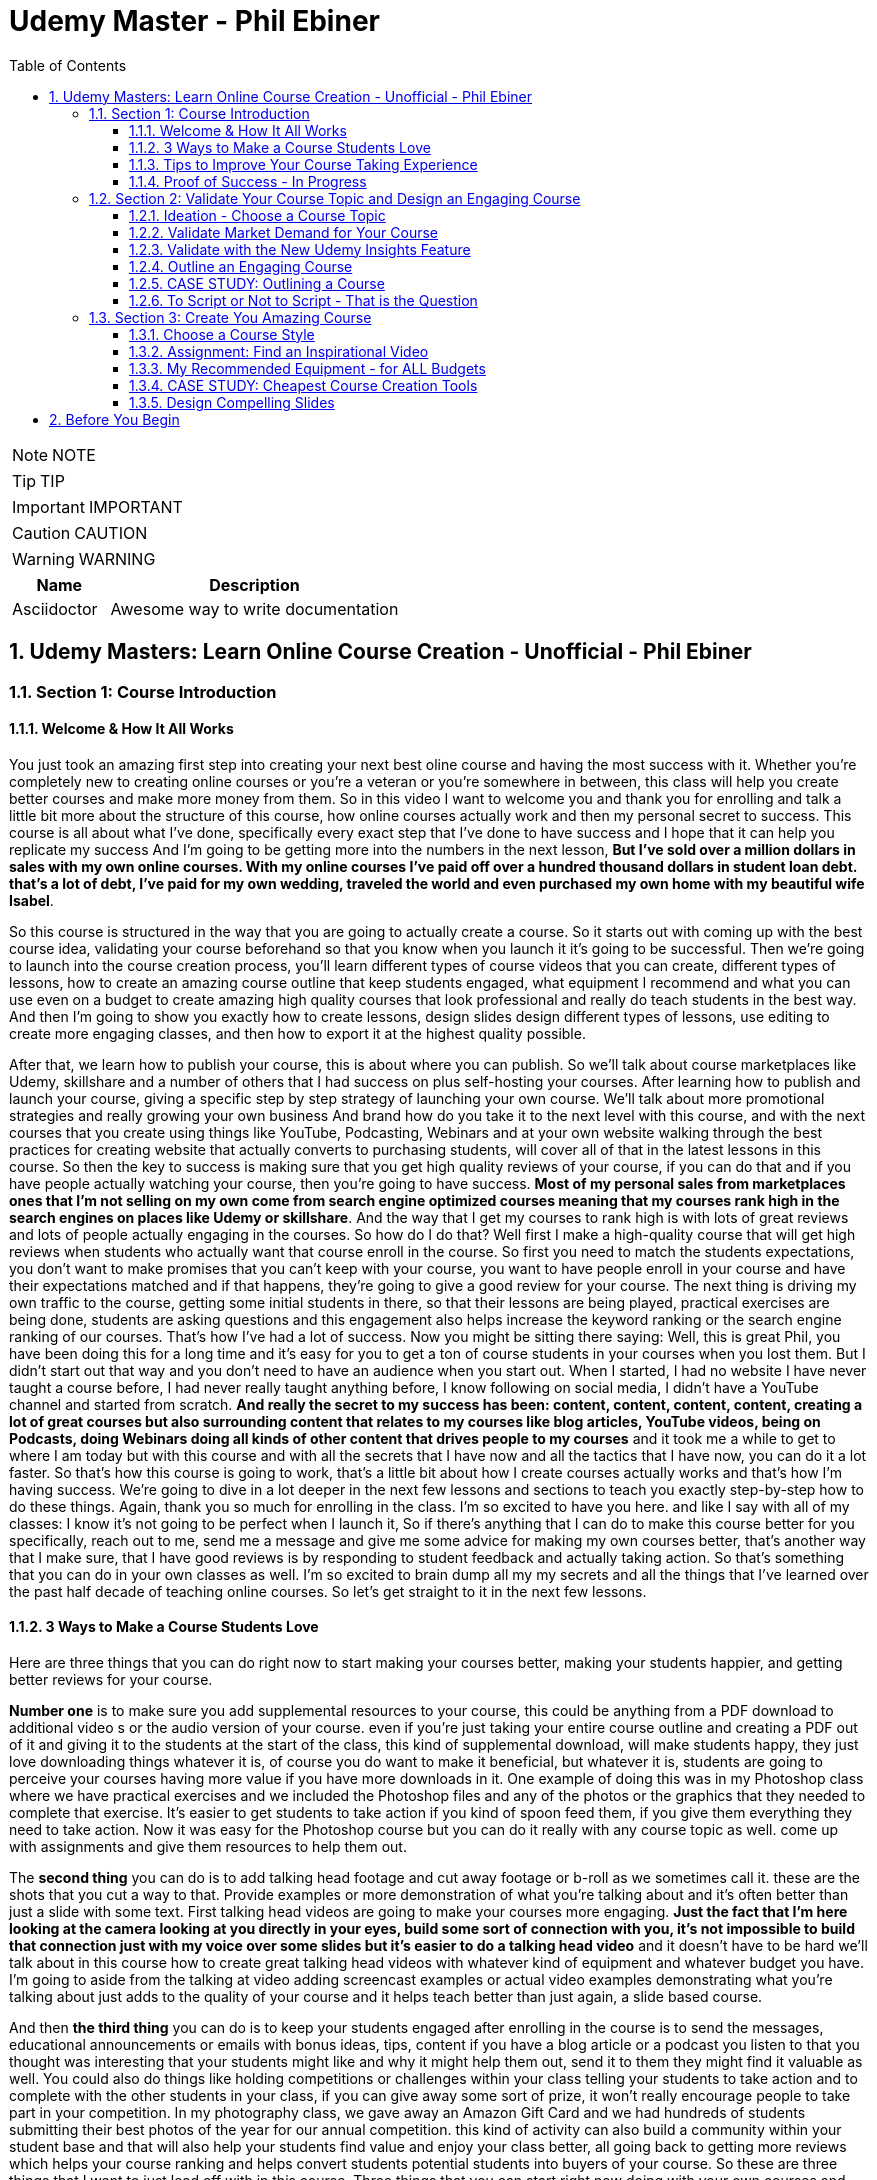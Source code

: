 = Udemy Master - Phil Ebiner
:toc: left
:toclevels: 5
:sectnums:
:sectnumlevels: 5

NOTE: NOTE

TIP: TIP

IMPORTANT: IMPORTANT

CAUTION: CAUTION

WARNING: WARNING

[cols="1,3"]
|===
| Name | Description

| Asciidoctor
| Awesome way to write documentation

|===


== Udemy Masters: Learn Online Course Creation - Unofficial - Phil Ebiner

=== Section 1: Course Introduction

==== Welcome & How It All Works

You just took an amazing first step into creating your next best oline course and having the most success with it. Whether you're completely new to creating online courses or you're a veteran or you're somewhere in between, this class will help you create better courses and make more money from them. So in this video I want to welcome you and thank you for enrolling and talk a little bit more about the structure of this course, how online courses actually work and then my personal secret to success. This course is all about what I've done, specifically every exact step that I've done to have success and I hope that it can help you replicate my success And I'm going to be getting more into the numbers in the next lesson, *But I've sold over a million dollars in sales with my own online courses. With my online courses I've paid off over a hundred thousand dollars in student loan debt. that's a lot of debt, I've paid for my own wedding, traveled the world and even purchased my own home with my beautiful wife Isabel*.

So this course is structured in the way that you are going to actually create a course. So it starts out with coming up with the best course idea, validating your course beforehand so that you know when you launch it it's going to be successful. Then we're going to launch into the course creation process, you'll learn different types of course videos that you can create, different types of lessons, how to create an amazing course outline that keep students engaged, what equipment I recommend and what you can use even on a budget to create amazing high quality courses that look professional and really do teach students in the best way. And then I'm going to show you exactly how to create lessons, design slides design different types of lessons, use editing to create more engaging classes, and then how to export it at the highest quality possible.

After that, we learn how to publish your course, this is about where you can publish. So we'll talk about course marketplaces like Udemy, skillshare and a number of others that I had success on plus self-hosting your courses. After learning how to publish and launch your course, giving a specific step by step strategy of launching your own course. We'll talk about more promotional strategies and really growing your own business And brand how do you take it to the next level with this course, and with the next courses that you create using things like YouTube, Podcasting, Webinars and at your own website walking through the best practices for creating website that actually converts to purchasing students, will cover all of that in the latest lessons in this course. So then the key to success is making sure that you get high quality reviews of your course, if you can do that and if you have people actually watching your course, then you're going to have success. *Most of my personal sales from marketplaces ones that I'm not selling on my own come from search engine optimized courses meaning that my courses rank high in the search engines on places like Udemy or skillshare*. And the way that I get my courses to rank high is with lots of great reviews and lots of people actually engaging in the courses. So how do I do that? Well first I make a high-quality course that will get high reviews when students who actually want that course enroll in the course. So first you need to match the students expectations, you don't want to make promises that you can't keep with your course, you want to have people enroll in your course and have their expectations matched and if that happens, they're going to give a good review for your course. The next thing is driving my own traffic to the course, getting some initial students in there, so that their lessons are being played, practical exercises are being done, students are asking questions and this engagement also helps increase the keyword ranking or the search engine ranking of our courses. That's how I've had a lot of success. Now you might be sitting there saying: Well, this is great Phil, you have been doing this for a long time and it's easy for you to get a ton of course students in your courses when you lost them. But I didn't start out that way and you don't need to have an audience when you start out. When I started, I had no website I have never taught a course before, I had never really taught anything before, I know following on social media, I didn't have a YouTube channel and started from scratch. *And really the secret to my success has been: content, content, content, content, creating a lot of great courses but also surrounding content that relates to my courses like blog articles, YouTube videos, being on Podcasts, doing Webinars doing all kinds of other content that drives people to my courses* and it took me a while to get to where I am today but with this course and with all the secrets that I have now and all the tactics that I have now, you can do it a lot faster. So that's how this course is going to work, that's a little bit about how I create courses actually works and that's how I'm having success. We're going to dive in a lot deeper in the next few lessons and sections to teach you exactly step-by-step how to do these things. Again, thank you so much for enrolling in the class. I'm so excited to have you here. and like I say with all of my classes: I know it's not going to be perfect when I launch it, So if there's anything that I can do to make this course better for you specifically, reach out to me, send me a message and give me some advice for making my own courses better, that's another way that I make sure, that I have good reviews is by responding to student feedback and actually taking action. So that's something that you can do in your own classes as well. I'm so excited to brain dump all my my secrets and all the things that I've learned over the past half decade of teaching online courses. So let's get straight to it in the next few lessons.

==== 3 Ways to Make a Course Students Love

Here are three things that you can do right now to start making your courses better, making your students happier, and getting better reviews for your course.

*Number one* is to make sure you add supplemental resources to your course, this could be anything from a PDF download to additional video  s or the audio version of your course. even if you're just taking your entire course outline and creating a PDF out of it and giving it to the students at the start of the class, this kind of supplemental download, will make students happy, they just love downloading things whatever it is, of course you do want to make it beneficial, but whatever it is, students are going to perceive your courses having more value if you have more downloads in it. One example of doing this was in my Photoshop class where we have practical exercises and we included the Photoshop files and any of the photos or the graphics that they needed to complete that exercise. It's easier to get students to take action if you kind of spoon feed them, if you give them everything they need to take action. Now it was easy for the Photoshop course but you can do it really with any course topic as well. come up with assignments and give them resources to help them out.

The *second thing* you can do is to add talking head footage and cut away footage or b-roll as we sometimes call it. these are the shots that you cut a way to that. Provide examples or more demonstration of what you're talking about and it's often better than just a slide with some text. First talking head videos are going to make your courses more engaging. *Just the fact that I'm here looking at the camera looking at you directly in your eyes, build some sort of connection with you, it's not impossible to build that connection just with my voice over some slides but it's easier to do a talking head video* and it doesn't have to be hard we'll talk about in this course how to create great talking head videos with whatever kind of equipment and whatever budget you have. I'm going to aside from the talking at video adding screencast examples or actual video examples demonstrating what you're talking about just adds to the quality of your course and it helps teach better than just again, a slide based course.

And then *the third thing* you can do is to keep your students engaged after enrolling in the course is to send the messages, educational announcements or emails with bonus ideas, tips, content if you have a blog article or a podcast you listen to that you thought was interesting that your students might like and why it might help them out, send it to them they might find it valuable as well. You could also do things like holding competitions or challenges within your class telling your students to take action and to complete with the other students in your class, if you can give away some sort of prize, it won't really encourage people to take part in your competition. In my photography class, we gave away an Amazon Gift Card and we had hundreds of students submitting their best photos of the year for our annual competition. this kind of activity can also build a community within your student base and that will also help your students find value and enjoy your class better, all going back to getting more reviews which helps your course ranking and helps convert students potential students into buyers of your course. So these are three things that I want to just lead off with in this course. Three things that you can start right now doing with your own courses and three things to keep in mind if you're creating your first course for the entire process from outlining to production to launching and after you launch your course. Thanks a lot and we'll see you in another.

==== Tips to Improve Your Course Taking Experience

A really quick note before we continue to help improve your course, taking experience notes at the bottom of the video player, there's an option for speeding up or slowing down the playback, depending on if I'm talking too slow or too fast. You'll also see on the other side a button where you can change the quality of the video and also turn on captions. Now, these captions are automatically generated, so they're not 100 percent accurate, but hopefully they will help you if you want to see them. There's even an option to see a full transcript of the lecture again automatically generated. Lasley Udemy will soon prompt you for a review if they have not done so already. Your review truly helps other students know whether this is the right course for them as well as helps us know whether we're making a great course or not. If you're not ready to leave a review, you can click the ask me later button. But if you do leave a review, I truly appreciate it and thank you. All right. I hope you enjoy the rest of the course.

==== Proof of Success - In Progress

NOTE: Later !!!

Welcome to this update video, Phil, from the future here, compared to when I recorded the original version of this class, a lot has changed since then and my personal life, a lot has changed with my business. The process and the way you have success with online courses has also changed a little bit. But most of what I was doing a few years ago and when I started out still remains true today. I've probably gained a few pounds. I've gained a beard this past week and I have two kids, twin boys and a girl on the way. At the time of recording this, I'm in a new office space from when I recorded the original content of this course and I've converted my garage into a studio. You can see a different background, which I don't use for all of my videos, but I'm going to get to that in a minute and talk about why I've set it up this way. But basically my day to day life looks very similar. I have continued to create more courses. I've created a lot of courses I've created expanding my brand and done a lot of cool things. But I also wanted to just say this is going to be a little bit longer of a video. And I like to put this earlier in the course so that one you can see my success and you can see a proof of my success. I'm going to share my income here, which I don't do anywhere else. And I'm also going to just walk through a lot of things that I've done and I'm planning for the future. This is my 2020 update. And so if you are brand new to teaching online courses, it might be beneficial for you to skip this video if you're just looking to learn the basics. And but it also might be beneficial to watch this and just see the updates, because there are things later in the course that have changed that I will go over in this video.

Awesome. So let's get into the proof of success. As you can see here on the screen now, I have my Udemy profile, which is still my main source of income with my online courses. I have over one million students now. Ninety nine courses that are currently published. Overall, I've probably had one hundred and twenty five or so, but I've unpublished. So I'm working on some. Many of these are translated versions of courses and people often ask how do you create so many courses. Some are translated versions as you can see here. And we'll talk a little bit more about that in just a minute. But also a lot of these are constructed classes. Awesome. So let's get straight into the income. So Udemy has been on fire over the past few years. And actually what has been a little bit different is that the past year it's been steady and I haven't put as much effort into growing my Udemy income as I have in the past. I have twin sons. They're 14 months right now at the time of this recording. And so I haven't been as I just haven't been putting as much time. I'm working about 16 hours a week on my business. The rest of the time I'm spending with my family. But you can see here the incredible numbers that I have still been able to maintain with my business. And that's because I've grown and I've put so much effort into it in the past. And I still continue to serve the audience, create more courses, update courses. But as you grow and establish yourself with top rated courses, you can see that it will continue to sell and even over the long term. So a typical month for me on Udemy is between 30 and 40000. I have my peaks, of course, in the big sales seasons, November, December and January, mostly November and January. Let's go to a previous year so you can see. So again, last year, twenty eighteen. This was the year that I actually put the most effort from 2017 to 2018 and I really saw my income ramp up. You can see it continues to grow here. And then through twenty, eighteen and twenty nineteen, it's kind of continued to grow. But just a little bit, not as much. November twenty eighteen huge month, eighty thousand top month for me. And so I'm actually recording this in November. So I'm looking forward to this year to see what happens this year. But incredible stuff. And I'm not the only one with this kind of income. There's people making a lot more than I do. And I don't show you this to brag. I just show you this to to show you that it's possible we can go back to my very first month. Sixty dollars. Sixty dollars in my first month, October 2012 jumped to 63 the next month to eighty eight the next month. And I was like, oh my God, this is a ton of money that I'm making. Let me continue to make courses. And then in April I hit my first one thousand dollars a month and my mind was blown. I was doing this on the side of my full time job, like many of you, I'm sure that are watching this course. And it was just incredible to see this extra income come in that I could use to pay down student loans to to start saving and investing. And it just continued to grow. And you can see from the graph that it continued to grow. But I just wanted to show you that I started out just like many of you who are putting out courses and you see these big names in the industry making lots of money and you're wondering how can you do it? Well, it typically does take time. So anyways, incredible stuff here on to me. I'm not sure if everyone interested in seeing kind of the progression, but just going through. You can see in 2014, two years after I started that Black Friday sale, past ten thousand dollars for the first time. So that's two years into it. It kind of hovered around that number for another year and then twenty fifteen a year later, double that amount to twenty four thousand the next year doubled that to forty five thousand. And then the next year, a little less than double, but seventy three thousand twenty seventeen, and then that's when I was putting in a ton of work. But since then, like I've said, because I have a family, I've taken the foot off the gas pedal and I've kind of slowed down and and I've made things, to be honest, better for my own life because I was working too hard on this, to be honest. And it was unsustainable to work like this with a family and having a good family balance. *But that is one of the beautiful things about having now this recurring income that is not me trading my hours for dollars, but it's coming in while I sleep, while I go on vacation, as long as I continue to serve my audience and and create better courses, improve my courses*. I'm I'm all in with you to me. And I go to Udemy live every year that I can. I've been through three of the four times so far. I missed last year because my twins were due that month. But this year in twenty nineteen I went to Udemy live and I'm, I'm more excited than ever about you to me for the future. All right, so this is you to me, but Udemy is just one source of income, and that's the beautiful thing with your your courses, there have been changes and I will say that. But in general, there's no exclusivity for putting your courses on other platforms. So I use platforms like Skillshare, the Stack Commerce Family, of course, platforms like Stack Skills, and they sell and promote them via social. And then I also have them on my own site. There is an update, though. I will say with you to me that on you to me, if you are in the Udemy for business program, then your courses moving forward have to be exclusive to you, to me for business. This is their subscription service that's available for business, other businesses to pay for their employees to get you to many courses. So that's kind of a tricky balance, depending on how much you're making with you. To me, for business, it might be better to leave your courses exclusive to you, to me for a business or to put them both on Skillshare, on your own site, on these other platforms as well. And that's a balance I'm learning right now. And trying to figure out Skillshare for me has always been consistent. A lot of people don't have as much success on Skillshare because they're not in the creative sort of arts, design, photography, those kinds of courses. I'm lucky that I am. And I've just been consistently putting my courses on there as well. Lifetime earnings, two hundred sixty six thousand. Nothing to blink about, but definitely a lot lower than than Udemy. And I've been on the platform for about the same amount of time. My courses just haven't been as good on Skillshare or their audience just isn't as big as you to me. But still an average of seven, eight, nine thousand dollars a month. Incredible, incredible stuff on Skillshare Stack. Commerce, as I mentioned, is a family of companies. It's a little bit trickier to get your courses on this platform. And don't worry, I go into all of this in the later sections of this course about the different platforms choosing your platforms, hosting. But ninety thousand dollars and this is probably over the past few years mostly. So again, another source of income from your courses. So I know it's a lot of work to put together a course up front, but remember, you're able to put this out on many different platforms. I look at them as little streams of income. One course can be put up and that little stream of income from each course comes and creates a giant Amazonian river of revenue, hopefully for for everyone. So then I also have my own platform. And as you can see, it's steadily increased. I have my Black Friday sales each year. I haven't done mine yet for this this year. But this is monthly revenue and a lot of this is coming recurring from my membership. So what I do on video is go online, which I host my courses using teachable. I packaged them all together for a monthly price. So this gives people the option. If they are interested in enrolling in a lot of my courses to get them all for one monthly price. Or you can pay annually or a lifetime membership. Up until this time, I've charged nine dollars a month, basically competing with your traditional other subscription services, whether it's Skillshare, Dotcom, Netflix, Amazon Prime, all these other subscription services. I am going to be increasing that a little bit this year because as I've added courses, it's become a more valuable membership to be in. This is honestly something that I don't promote too much, I continue to do most of my promotion to my courses hosted on Udemy. I just have my website and people end up on my membership because it is the main option on the homepage of my website, which you will see in just a minute. But every month or so, two or three thousand dollars, and it's continued to steadily grow over time. And this is just a great backup option. If anything happened to my other streams of income, and it's I would say it's good to have your courses on your own platform just to have there even if you're not promoting them. So if anything happened, you are ready to drum up the the promotions of your own platform so that you can can get that revenue and income back again. We're going to be covering a lot of this later in the course as well.

---

image::c:/nc/bookmark.png[]

---

So if I had to pare down what I think it takes to be a successful online course creator so far in my journey and also moving forward, it's really stayed the same over time. The goal is to put together a good course that gets good reviews, because when your course gets a lot of good reviews, it ranks, well, pretty much pretty much on any platform you put it on. And so if your course is getting a lot of good reviews, then it's going to rank well on Udemy, which means it's going to get in front of more students who are searching for your topic, which means that you're going to get more sales, which means you're going to get even more reviews. Which means your ranking is going to increase or stay high and that cycle continues. The hardest part is when you're starting out or even when you're launching a new course. Even for me, when I'm launching a new course, especially if it's in a new topic area, it's hard to break through and compete with the well-established course creators and courses that are there that are ranking high. But that being said, that's pretty much the name of the game. So your mindset, if you're trying to succeed on Udemy or any of these platforms is how do I get some initial students in there? How do I get them to review the course? Highly, obviously, and doing in a natural way, meaning not telling them to do it, not doing it any legally or against the rules way, but just by creating a great course that they love. And then once you get more students, the benefit is that you can promote any existing or new courses to that audience and that helps when you create your next course or you promote your next course. And so that's why I've always created a lot of courses on you to me. And I've seen that most course creators have success by creating a lot of courses because you're able to cross promote within your audience and it just helps you to grow an audience that you can promote your new content to. And with more courses out there, it's more ways that people can find you and enroll in your courses and get into your email list. We'll call it again. We're going to cover all of this and future lessons. But basically on Udemy, you can send a promotional email to all of your students. Now, not all of them receive it because a lot of them can opt out and do opt out. But as you grow that audience and this could also be off platforms as well. That's why having a website, a YouTube channel, a social media presence, groups on social media doing all of this has helped me succeed because I've grown it over time. So when I launch a course now, it typically automatically makes a decent amount of sales. And when people enroll in courses, they generally will review it if they are going through it now, there's tricks and ways that you can try to get people to take more of your course. I mean, just making sure those first lectures of your course are engaging, making sure that those first lectures include actionable and things that people are actually learning. And it's not just a bunch of fluff about who you are as an instructor or your background, that kind of thing, making those first lessons engaging, which I've tried to do with this course, also including downloadable resources so that when someone enrolls in your course and then automatically in that first section, they get a nice PDF guide or some other downloadable cheat sheets or things like that, free ebooks, free audio version of your course, whatever it can be, practice files that make students excited and it makes it feel more valuable and more likely to leave a better review. Also sending it announcements, updates, updating your course and telling students about it, just encouraging students to keep going. That's going to lead to more reviews and not that many other instructors are paying that much attention to actually what happens after a student enrolls in the class. Everyone cares about getting people into the class, but once they do that, they kind of leave them and let them be and let them take the course. But the instructors who have success are the ones that pay attention and follow up and make sure the students are enjoying the classes. So that's basically how you can have success. Recently, since my last updated video over the past couple of years, if you ask me what are the things that have been most successful for me with my online course business, one is building a community off of Udemy via a Facebook group. So let's check that out. Here's my group on Facebook called Photography and Friends. Initially it was a group just four members of one course of mine, my best selling photography master class. But I realized that it could benefit a lot more than that, a lot more people than that. And so I open it up to students who are in my photography courses. And at the beginning of all of my courses, I tell people, hey, you can join this Facebook group as an added bonus, as a way to get more feedback, to post questions. And we do lots of stuff in this group. We have challenges we have at weekly adventures that we prompt people to go and take a certain type of photo. Every month I put up an editing tutorial with a file that people can download and practice on their own. We do competitions. We do monthly live streams where we answer questions. So this is all a benefit to students who enroll in my courses. And I think that's one of the ways we've had a lot of success and get good reviews for our photography courses is because once you enroll, you don't only get access to the course materials, but you get access to this amazing community that is super engaged and will help you out. So I'm just scrolling through here so you can see kind of what we've done. But over 30000 members have joined this. And all of these people are from our courses, which is pretty incredible. And this is over the past year or so, like a year and a half since we started this. So here you can see an example of a weekly adventure or a weekly challenge. This week, we asked people to post a photo of their daily transport. So people have been commenting and and this is so cool. I haven't even looked at these, actually. So we got people posting all kinds of shoes, big rigs. Tuck, tucks, tricycles, jeeps, all kinds of stuff that people are taking for their transportation. Let me look at our announcements, because this is where you can kind of see the other stuff that we've been posting just to give you a sense of how to keep create an engaging group. So these are going out weekly this this week. I posted a video because we're coming out with a new course on photo composition, asking students what do they need help with in terms of composition. This is was just posted. Not all this does a couple of things. It helps us to create a better course because students are going to be. Posting what they want to learn, and it also gets people aware that we are creating a new course that they might be interested in now, that's the secondary reason, but it's important and it will help when we actually launch a course, because a lot of people, what they do is they create a course on Udemy. They send out a promotional announcement out of the blue and students are like, whoa, there's a new course. I don't know anything about this. I'm going to archive that. But if a month before or a couple of weeks before you were posting about it on social media, there's rules that you you can't just post in to your Udemy students. Hey, I'm creating this new course. Check it out in two weeks. I'll be launching it. But there's ways to to do it within the rules and fairly to your students as well, as long as it's educational. And so if someone knows that, of course, is coming out in the future and then you send them an announcement about it, they're going to be much more likely to enroll. Here's what I mentioned, the photo editing challenge for this month. Everyone kind of downloads this and practices something that I'm going to talk about even more about what I'm doing in the future, but also where I've had a lot of success in the past year or so is hiring people, outsourcing a lot of my tasks. And I'll talk more about this in a second, doing polling. So another thing we're doing is translating a lot of our courses. This is something that I've had a lot of success with. And so I did a poll in my group to see what languages would be the most desired for a translation. And so, see, we got people and this is direct feedback from students who would be actually interested in these different courses. Lots of stuff, lots of cool stuff here, so the key to having success on in a community or a with a Facebook group is to keep it engaging and to you're going to have to work hard at it initially, build up the numbers of students until it can be sort of self-sustaining and self self supportive. In the beginning, I was in there answering all the questions, posting feedback to all of the photos that were being posted by students. And of course, this is going to look different depending on what your topic is. But once there were enough students in this group and they were engaged with the group, I was able to step back. And now the students were supporting themselves. They were posting enough content to keep it engaging. What I did, though, to make sure that I was sane and not going crazy and the students had enough engaging content to to stay in the group and stay active was to come up with a content schedule. So as you saw, we have weekly photo adventures, monthly editing challenges. We have a monthly livestream. We have every other month. We have a photo competition. Doing this stuff keeps the group engaged and all of that. Those posts I can create beforehand and schedule out. So I'm not waking up every day or every Monday thinking, oh, what am I going to be posting in this group? I don't know. I have it all scheduled out. Beforehand, I spent probably a total of of a week or two putting together the content and yes, sometimes I have to record in videos and it's good to pop in there and be fresh and create different content. But a majority of the content has been created maybe months or a year ago and scheduled out. So that's something that I would just think about. And it's been very successful to create an engaged group of students. But also in the long run, it kind of helps our courses because these students are going to much more likely leave better reviews. All right. So what else have we been doing? Videos go online. My brand has gone through a few different iterations. I started it as a way to just share my courses and to with the goal of creating a platform where people can learn skills. I realized that I was putting a lot of effort into the website itself, and I wasn't getting too much return on that investment, it wasn't becoming a website where people were going for specific tutorials or blog articles that I was posting. So instead, I took a step back and I said, OK, what can I do to make this better for the student and what's the purpose of the site? The ultimate purpose is to get people into my courses. How do I do that? Well, I have to have it easily laid out where people can find what they're looking for. So if you go to video school online dotcom right now, there's easy, easy tabs at the top that you can find the category or the topic you're looking for. So, for example, if we go to video, the video page. There is some information at the top with a an email series that we are doing, so this gets people on our email list down below, there are guides. And I have to fix this, this video player right here for sure, this is too big, so always good to check your websites to make sure that things look look good over time with any updates. But here you see all of our main guides. So instead of having a blog with just an endless list of tutorials or guides that aren't really organized, I organized it all by page. So now this page has all of our video related guides and then our courses down at the bottom. Same goes for these other pages of photography. For example, I have an email series down below. We have these guides and a lot of these guides were actually written by someone I hired. I hired a photographer using up workcamps. To write key guides on all kinds of topics, I think she ended up writing 30 or 40 articles for me and she wrote these before I was doing this before my twin boys were born, because what I wanted was I wanted to have a schedule of content that would be released even after my boys were born. And I actually took three months off of work completely. I mean, now I'm spending about 16 hours of a week. Back then when they were born, I was spending maybe one or two hours just checking emails, making sure nothing was broken. But before that, I had outsourced a lot in terms of content creation and then I had scheduled these articles to come out. Now this video is getting really long, but I hope you are enjoying it. I kind of wanted to just include as much information as possible with this update because it is 20/20 coming up and it's the start of a new decade. And a lot has happened since I did a previous update for this course. But again, you can see now all of my courses are listed below. I give people the option to purchase the course on Udemy or through video school online. If they click the videos, go online, link, it will take them to our membership page. So lots of stuff here, so that's pretty much what I want my website to be right now. It's a great resource. There are some articles for the different topics, but ultimately it's it's more of a portfolio of my courses. People who are interested in my courses or are they search for my name or videos, go online because they've heard someone talk about my courses. They can come here and they find, oh, here's all of my courses. Ultimately, though, something that I've been experimenting with and I'm moving towards is creating a separate brand for my photography audience because the audience has grown so much, I'm creating a new website called Photography and Friends. Now, initially, this is just going to be a website. This is not live yet. But it's just going to be a place where I move some of my content that's on videos, go online and replicate it here. And the goal is that I really want this to be the one stop shop for anyone who's interested in learning anything about photography. They can come here. I'm going to have a start here, page with free lessons that I take from my courses and I've listed them out here in an order so people can actually come here and take engage with a lot of content. But of course, this is also going to be promoting my courses for people are interested guides. So again, this is just another place where we can post are our guides because again, to be honest, sometimes I post a tutorial on YouTube, but it doesn't end up on video school online. And it's because videos go online, like I mentioned, has turned more into a portfolio, whereas for photography and friends will become a specific place for tutorials and learning photography skills. In this course, you'll probably hear me talk about how I've always struggled with having a brand that covers so many different topics. And for the longest time I've struggled with and I've said I'm just going to keep video school online, I'm going to put everything under that brand. But at the end of the day, it's easier to have a brand that's focused on one topic area. You can scale bigger, you serve your audience better. And so that's why I'm separating the website out into photography and friends. So this is just another experiment that I'm doing. As you can see, I've had a lot of success with videos go online and what I've done. And now I'm doing a lot of things to just experiment and see what's going to work moving in the future. So I was going down a little bit of a rabbit hole there. But back to what has just worked really well for me over the past few years or even beyond YouTube. YouTube has been a great place for me to just post videos. Of course, videos, but also as free previews, but also separated unique tutorials, you can see here that I have one hundred and thirteen thousand subscribers right now and I'm still posting pretty often. So this was the batch of videos I recorded. So this was a little bit more often than typical. But in the past week, I have like 10 or more videos. But previous to that posting, about once a week or so on average, YouTube is a great place to to start if you're interested in growing a brand off of Udemy or off of your course platform. The other thing that has been super successful for me always has been constructing with with other partners. This has allowed me to expand my topic area, to create courses that I'm not an expert in, but my students are interested in. So if you go to my my Udemy profile, you can see this is a construction light room. That's just me marketing. This is not a construction, but this is a partnership with a Spanish instructor who has translated this course for me. Here are more translations with a partner. Start your photography business. This is a construction, construction, construction. Pretty much everything on this page is a construction except for my content marketing and Lightroom, of course. So you can see that at this point I've created pretty much any course that I can or would want to teach on my own at this point in my career. And so I've expanded and I've continued to part with partner with other instructors. Now, the benefit of this is that not only can we come together, create a brand new course topic, but of course we each will have our own audience that we can promote to. Typically, I'm partnering with instructors who have a lot smaller of our audience right now. I'm actually working with and a couple instructors who have, I think, like less than a thousand students on Udemy, but they have a skill set that I'm interested in and that's 3-D animation and 3D design. So we're partnering together. And that's just been another way that I've continued to expand my course catalog and earn more revenue. So if you're sitting there and you're not sure if you're wondering how can you make more money, why aren't you having enough success, maybe reach out to some other instructors and see if you can partner. And then lastly, just to cover it in a little bit more depth. One thing that I've done over the past couple of years to to help me out and to help my business is outsourced. So first, I hired people to help answer questions on Udemy. So I've gone through several different assistants who have done that. And that was a bit of work to find the right right fit who had the right skills, the right knowledge to to help me out. But I'm very thankful for my all of my assistants who have helped me out there. I've hired a virtual assistant to help me respond to reviews, do things like accept people to my Facebook groups, all of these little things that would take a minute here a minute. They're not much time, but it adds up over the course of a day or a week. And it also just takes up mental space, which was was really frustrating to me when I was, you know, just had my kid, my my twin boys. I'm trying to run this business. At the same time. People are wondering why why can't I join the Facebook group I requested to join a month ago or probably not a month ago, but a week ago. So now I don't even have to think about that stuff. And those are all important things, though, to to help your business grow, to respond to reviews, to respond to questions. I've also outsourced some of my course and video editing, which has been huge for me. Like many people who are starting out, you think that you are the only person that can do a certain thing. As a video editor myself, I thought I'm the only one that can edit my courses. I do it fast anyways. Why would I pay someone to do it? But. Especially with having kids and cutting my work hours, it was necessary if I was going to continue to put out courses, put out YouTube videos and that kind of thing to outsource my some of my editing. So that's been super helpful. Moving on into twenty twenty what and beyond. What are the things that I'm doing to to grow my business even more. I think the key things are more coarse translations, especially going to you to me live this year. I saw that they are continuing to push into other languages. I think a majority of course sales now are are definitely outside of the United States and I'm not sure exactly, but the numbers of courses sold in other languages is huge. And there's a real desire from people to to to have courses in other parts of the world. Now, I've done this a few different ways in the past. I've partnered with other instructors who are already on Udemy. They speak Spanish, for example. We I basically give them the course content and they translate it for me, add subtitles or do a voiceover or sometimes recreate the course from scratch, but in their own language, but using basically my my outline in my script and doing it themselves. And that's typically a split 50 50 revenue. I share it with them and they manage the course after the fact, which is really nice. I've also done it differently where I've paid up front for someone to transcribe and translate that transcription. Then I've gone in and added those subtitles and burned those captions into the video file so that it's there and it's a professional translation. And that's been really good because I get to keep the revenue moving forward. But it's also a lot more work and I have to either myself or one of my assistants has to to support that that course moving forward in a different language. Thankfully, one of my assistants does speak Spanish, German, Italian, so she's helped with some courses. Otherwise you have to rely on Google Translate, which isn't that good, or hiring someone who does speak that language. But my my biggest advice for you would be to to test it out, maybe try it with a couple of your best courses. If you have one best selling course, try it out for me, Portuguese Spanish has worked really well. I have some courses in French, Chinese, Mandarin, Italian that even Polish and some of those have have worked OK. But I would say right now the Spanish and Portuguese markets are huge. But that being said, just like how it was when I was starting out on you, to me, it's good to plant your flag with your course in the beginning because there's some markets that are just getting started and there is not as much competition in different topics in those languages. So you if you can establish yourself as the go to course or go to instructor in those languages, that would be amazing for those other languages. Another thing that I'm doing is making better resources for my courses. So usually I come back from Udemy live and I keep talking about you to me live. But if you don't know what it is, it's a conference that Udemy has just for the instructors. And so you there's lots of sessions on how to create courses, how to promote courses, all kinds of stuff. The best part of is about it is you get to meet other co instructors or other instructors who get you, who understand what you're going through. And you just immediately have this connection with the people that you might see on Udemy, you might see in the different groups or the instructor community. But usually I come back thinking, oh, I am pumped up, I'm going to go create a bunch of new courses. I've got twenty courses that I want to launch next year. This year I came back and I, I didn't want to create a bunch of new courses. What I wanted to do was go back to all of my existing courses and make them even better because even I have a lot of courses that don't rank well for the keyword for their topic and even jumping up definitely to that first page of search results, but also more importantly from, you know, six, seven spot in the list to the top one through five. That's going to help increase your your sales and revenue a ton. And so I'm going back to a lot of my courses, adding practical activities which students like, adding new resources. So I want to show you an example of something that I am doing. This is a template or a SAM. All that I'm working with a designer and she's actually a student of mine, and I hired her through the Facebook group for photography and friends and she's creating sort of this notebook for my courses. And so she's going through each lesson. She's adding key points, some more examples, all kinds of cool stuff. And so I'm going to be doing more of this stuff so that when you enroll in any of my courses, you get an e-book, you get some sort of notebook like this again, just trying to make that course experience even better. And then the last thing I'll say that I've been doing is really solidifying my my launch sequence. So when you when I launch, of course, I want to have a sequence of content that I'm putting out not just with my promotion's on Udemy, but also off platform. So here you can see an example of what I've created. So a month before I'll be posting a video, sending out an email I'm posting on social media, just asking people like we saw in the group what questions they have about this course topic a week before I'll be prepping people with social media graphics on launch day. I have all of this content that I'm putting out. I follow it up after launch day with different emails, videos, and this is this is one of the ways that you have success on YouTube. It's not about just putting out one promo, video, promo, email and expecting to have success. It's about following up. And throughout this course, you're going to watch some videos that I've created in the past talking about my launch sequence, talking about pricing. A lot has changed over over the years. Most recently, Udemy has updated their pricing and their coupon promotion strategy again in late 2019. And I'm kind of waiting to see how that goes, to determine how I promote a new course. And I'll be updating this course if there's anything major that I'm doing differently. But it seems like still we're able to do a discount for a shorter window period. We can't create unlimited free coupons anymore. We can't create unlimited nine dollar and 99 cent coupons with no expiration. There are new rules that have been implemented, but the strategy pretty much remains the same. It's not just about the price. It's it really isn't about the price that someone's going to buy a course from you. It's about whether it's a topic and a skill set they need. It's about how in your promotions you help them understand that by taking your course, what are they going to gain? It's about what they're going to gain and not what they're going to lose. It's not about them losing ten dollars or fifteen dollars or twenty dollars. It's about the skills they're going to gain from you and how that's going to make their life even better. And that's what you have to get across in all of your promotions. So, again, just having a more kind of solidified launch plan, especially as I've continued working with more partners and constructors having this set. So if someone wants to partner with me, they know this is what I'm going to do and they need to be a part of it. Aside from that, expanding my team even more, outsourcing even more, I think that's definitely one thing just to keep the content coming to to make it even better as I continue to spend a lot of time with my family. And that's and I have a baby girl coming in for months now. And so I'm going to be taking off a few months after that just to be with the family. Don't know how it's going to be having a one year old twins or one and a half year old twins with a baby girl as well. But it's going to be a fun adventure. So anyways, I hope this video was helpful. I hope it was inspiring. And I hope that if you're brand new to this course, you are excited to continue with this course. As I mentioned, there are updates to the way that I do things. There are things in this course that might be a little outdated. Please let me know. Message me if there's anything that or post a question if there's anything that seems out of date to you, because I want to make sure that the rest of the content is still applicable. And I say all this knowing that everything that I've done up until this point, most of it still applies to today. So that's why this course, I think, has helped a lot of people get started. And I hope it continues to do so in the future. All right. To 2020 and beyond. Best of luck and thank you so much for enrolling in this class and watching this video. Cheers.

=== Section 2: Validate Your Course Topic and Design an Engaging Course

==== Ideation - Choose a Course Topic

In this lesson you're going to learn how to come up with great course topics whether this is your first course or your next course in your course library. I'm going to talk about big for small courses advanced versus beginner courses and how to put it together with your long term goals. So first what do I suggest creating for your very first course? If you're a brand new course grader and you're trying to think of the very first course that you can teach *what I suggest personally is to just pick something that you love*. The ways you can do this is by just thinking about what you're passionate about, what are your hobbies? what do you do on the weekends? what do you read about? what types of blogs do follow? if you listen to podcast what do you like listening to? what are you like talking about with your family? your friends? What do people ask you to help out with? Just pick something you love and you could do a brainstorm, doing a mind map just writing out a bunch of ideas. That's a great way to just spew out a bunch of ideas and then just pick one. I know this goes against the grain of validating a course idea And we're going to talk about that in the next lesson. But I really believe for your first course, you should just pick something you love for a few reasons: One they're going to have fun doing it and I want you to have fun creating your first course, because if you're not having fun creating courses, you shouldn't be a course creator. There's other ways to make money online other ways to make pasive income and if it's all about the money, then you really shouldn't be in this market, your students are going to understand if you're just creating courses to make money. *So try not to worry about the money. With your first course, just care about creating a great course, you're going to learn how to create videos, how to edit videos if you've never done it before, You're going to learn the platform if you're publishing it on udemy or Skillshare or on your own site, you're going to work out all the kinks with this first course*.

*And I promise you it probably isn't going to be amazing, especially if you continue with this and you look back on it a year or two from now, you're going to look at your first course and be like wow I don't know why anyone enrolled in that class, I need to redo it and through this process you're going to learn how to start building an audience which will help when you start creating your next courses where you do validate the course topic*.

But there are some other things to think about when creating your first courses or your next courses. One is should it be a big 10 1320 hour course even a five-hour course is pretty long for sure, to be a short course and should it be beginner or more of an advanced course, Now first in terms of beginner versus advanced. *I've found a lot of success in creating beginner courses the reason is because there's a bigger audience interested in that topic*. So for example with photography, I have a basic beginner it's the photography masterclass, but it's really geared for beginners because we go from the very beginning, we teach people how to take photos with their camera And we do dive into more advanced topics in that course but it's geared for beginners and that's what a lot of my courses are. There's so many people who have a camera who are interested in learning photography If I would have created a course that was advanced photography techniques or how to be even how to be a professional photographer, there's just not as many people interested in becoming a professional photographer as there are people who just have a camera. Even a smartphone who want to take better photos. *So the audience is bigger for beginner classes*. So I suggest starting with a beginner class because of that reason. But also because you could start to get people in your audience in your student base and later on for your next courses, you can create more advanced courses and you can promote those courses to your current student base, that's how I found a lot of success. So start with a beginner course and then branch off to more advanced or more niche courses. In terms of big versus small courses, the bigger courses not only in length but also in the breadth of what you teach in the course tend to sell more because people see that they have more value, you can make a long course that's boring with lots of rambling and things that don't really matter and it looks long and that doesn't necessarily mean it's a better course but people do perceive longer courses to be more of a value it's just what people see *when they go to a marketplace and they see two courses that are identical with the same rating, with the same target audience with the same title or description, they see that one course is longer than the other, they're most likely going to enroll in the longer course*. That being said, with your bigger or your beginner courses, you want to make sure that they are a little bit bigger. In terms of scope of what you're teaching and also in length. Now how long should your course be for that bigger course? It's hard because different topics take longer to teach. Programming courses take longer than photography courses to get the content across to the viewer some of my photo editing or video editing courses, I'm walking through the entire process which is different than snapping a photo and talking about the settings that I use. And I always encourage people to just take as long as it takes, to teach the course in an engaging way, you don't want your students to be bored, that's going to result in poor reviews which will hurt your course ranking. *So make sure your lessons are engaging but see if you could add extra content more advanced content more projects or practical assignments or exercises or case studies that can add a little bit of meat to your course to make it longer*. For those of you want to take it to the next level and are concerned about validating in the course and making sure you can make money from your courses, watch the next lesson, we'll learn how to validate the market demand for your topic.

==== Validate Market Demand for Your Course

In the last lesson, we talked a lot about coming up with great ideas for your courses. Now let's make sure that those ideas are valid for courses on that there's a demand willing to pay for that course. I do this a number of ways for my upcoming courses because at this point I make sure that the courses will have an audience. And when I started I kind of just created courses on whatever topics whatever I knew, whatever I wanted to talk about and it was a great learning experience but for you to cut out the experimentation, let's learn how to validate. *So the first tools that I use are easy ones YouTube, Amazon, Kindle and Udemy you can go on these websites search for the topics that you're interested in teaching and see is there a lot of content on this topic. if there is, it's a good thing don't be worried if there's other courses in this topic, don't be worried if YouTube has a lot of free videos in this topic, don't be worried if there's a lot of kindle Ebooks on this topic, that means that there's a lot of people watching and looking for this content*. Well make sure that there's views on these videos, make sure that there's reviews on the book. If you search for a topic on Amazon Kindle and there's a lot of books, but none of the books have reviews and that probably means that there aren't that many people looking for that topic, but on the other hand, if you search for a topic there's lots of books with lots of reviews or videos on YouTube with lots of views, then that means that there are people out there and i'm going to dive into this in just a second and show you exactly how I do it but do the same thing on Udemy and sometimes you can find a niche where there isn't a course and that's fine too. There might be an audience if you're going to find a topic that's really popular on kindle and YouTube but there's not courses on udemy or on other marketplaces like Skillshare, there's probably a demand for it. Also just search on Google for topic name online course. So photography online courses or video editing online courses or wedding photography online courses just search and see what's out there. If there are other courses, remember it's actually a good thing.

Now let's dive in and I'll show you exactly how to do this. Let's start out with Amazon and the topic i'm going to be using as an example is calligraphy, something that my wife is interested in. So I want to see if calligraphy is a viable option for creating an online course. So if I type in calligraphy well the first thing you notice in Amazon is that it's going to show up with the actual tools for calligraphy. One of the first options though is this creative lettering and beyond book. Let's search for calligraphy book. So now we see that same book up here at the top we see different books that also have a lot of reviews you know over 250 for reviews over a hundred reviews on Amazon Kindle is a good sign that this is a popular topic. So let me just click open this creative lettering book. So this will be good for later on we're going to use that for another purpose. Now let's go over to Udemy let's type in calligraphy and I also notice that when I typed in creative lettering or calligraphy and Amazon one of these things is lettering creative lettering. That's the keyword hand lettering is another keyword that we might want to search for. On Udemy we see that the first thing I want to look is how many search results are there, just one page of search results which means that there aren't actually that many courses on this topic on Udemy. So that's a good or bad sign, we don't really know yet because not that many courses means that it could just be a topic that doesn't sell well on Udemy but it also could mean that it is a topic that needs more courses. *Next I actually want to search for this in Skillshare because I know Skillshare probably has a lot of calligraphy classes or hand lettering classes because it's a more arts creative base platform and it makes sense that it would do really well on Skillshare*. So it doesn't necessarily mean that it's going to do well on Udemy But you can see there that there were 121 courses in calligraphy and just with these top courses we have 15,000 students 5,000 students, these are a lot of students especially for Skillshare class. So this is a good sign that it's a great topic for a course and maybe just Udemy doesn't have the course on there yet. But that's not the last thing we're going to do, we're going to look on youtube to see if there are calligraphy tutorials. So let's just search calligraphy and you can see that there are a lot of tutorials there are a lot of views on these tutorials millions of views on these introductory tutorials, which is a good sign, this means that there's a lot of people looking to get started with calligraphy and then I'm just going to search for hand lettering just to see. So hand lettering is a smaller more niche topic and you can see that there are actually fewer views there are still a lot of views. So it is still definitely a topic that is worthwhile But it's a little bit different than calligraphy and I don't honestly know that ins and outs of what's the difference between hand lettering versus calligraphy is it might just be that you can do hand lettering with non calligraphy pens but it's also an option just knowing that in the Amazon search results that the key word that popped up for the best-selling book was also hand lettering not just calligraphy I think the fact that there is only one page of results just shows that there's an opportunity for someone here. So if you're listening to this and you do calligraphy you might want to hop on board and start teaching calligraphy on udemy.

Another tool that I use is the google keyword planner you will need an AdWords account to use the *google keyword planner* and you can sign up for free with a gmail account once you dive into the google keyword planner, you can search for course topics keywords basically, you can see how many people are searching for that topic per month. Again if there's lots of people searching for that topic and it's a good idea to create a course idea to create a course on that topic, even using *google trends* you can see trending topics or search within a topic for trending related to that topic. So let's dive in again to see exactly how I do that with google keyword planner and Google Trends with the google keyword planner I want to see how many people are searching for these topics. So we're going to use calligraphy as our topic. So under this find new keywords and get search volume data when you open up the keyword planner tool I just type in the keyword calligraphy and click get ideas what this shows me is that here with our search term that we typed in calligraphy that there are 100 thousand to a million searches on an average month and the competition is low. That actually means that there is space for someone to get into this industry and dominate this industry because the actual price for this keyword for advertising for this keyword is generally low. Sometimes having a higher suggested bid for the ad is a good thing if you're trying to make money from your ads on YouTube or on your blog or website through ads then the higher the price and that means that if you can rank high in google and people are clicking on your video ads or your web ads and you're going to make a lot more money, but when there is a low suggested bid and low competition, that means there's space for someone like you to get in here and rank higher more easily than a highly competitive niche- So here we also see calligraphy writing calligraphy set, so it's probably a good idea to look for calligraphy tutorial to see how many people are searching for calligraphy tutorials. So it's a little bit lower and you see here learn calligraphy is another one. So this is a good way to also come up with ideas for a naming your course not just to see if it's a valid idea but also naming because if you can rank for the term learn calligraphy or calligraphy or calligraphy for beginners isn't as good as learn calligraphy. So you definitely want to use those keywords in your title sub titles and descriptions, we'll talk more about that later. I'm also going to just search for hand lettering just to see what that brings up 10,000 to 100,000. So just based off of what we knew before with the youtube search we knew it was going to be a popular search but still enough to I would say anything above 10,000 or really around that 100,000 mark might be a better good enough topic to create a course on with Google Trends. Let's just see what these topics are doing lately. You can see basically one is just what said trending topics of the day are or if you type in a search option up here or a keyword up here, it will show the popularity of a topic, so you can see that over the past five years or so that calligraphy has become more and more popular with hand lettering. You can see that where there was really not much traffic, not many search or interest in this topic five years ago. But now there's a spike in this topic. So it's a really great time to get into the hand lettering game whether you're doing that as a business or teaching it because there's probably a lot of people interested and learning it to provide an example of a topic top might not be worth creating a course on. I chose the topic juggling it's something that just right off the bat I'm guessing might not have as big of an audience in terms of someone willing to pay for a course on YouTube. There are a lot of free tutorials on juggling. So this is where it's tricky you have to kind of balance both the views on YouTube with potential for a paying course when you search on Udemy yes there are there is a page full of juggling But there's actually only a few juggling courses. the other ones are about juggling your workload. But you can see that there are only a few ratings on these courses versus the other one. Let's just type in say web development we know that web development is a topic that's much desired right now and you have these web development courses that have thousands and thousands and hundreds of reviews. So this shows you that there are people actually engaging with the course and more people buying the course same with Google Trends, you type in juggling the interest in juggling is unfortunately declining. Beyond making sure that there's an audience for your topic, you can use these tools to come up with the key selling points and the key point you should include in your course. Let me tell you a story, one day I was making sure that my courses were ranking high on Udemy So I searched for Adobe Premiere Pro funny I see this course that has the exact same title of mine I click on it just to see, I see hmm this is interesting the outline is exactly the same as mine So I play the intro video and I see another instructor introducing the course they say from that's a coincidence or maybe we just great minds think alike then I go back to the sales page and I see that the course description and subtitle are exactly word for word copied from my course they even included my name which was in the course description talking about the instructor do you not do that, that is just very unethical. So I'm not saying doing that but I'm saying that you can go on Udemy to see what the best selling courses in your topic are teaching how they are selling you know reading the description of the subtitle and really understanding what students are looking for in that course or going to Amazon and seeing the best selling book in your topic and seeing what does the course description or the book description say about the book it'll give you ideas for what to include in your course. So these are the ways to validate your course idea and to start coming up with great ideas for what to include in your course. Thanks for watching. I hope this helped and we'll see you in another lesson.

==== Validate with the New Udemy Insights Feature

====  Outline an Engaging Course

Now you have your course idea, The next step is outlining a course and making an engaging outlining how do we build the course structure so that students go through it, feeling like they are learning, and getting their money's worth. really matching their expetations getting back to they key concept which will help you get better reviews of matching their expetations.

So the *first thing* I want to drill into your mind is to get into the learning in a intro video, you want to make sure that you explain who this course is for, a quick little bit about yourself, *usually for most of my classes, I have two to three sentences about my background so that students can trust that I'm a good instructor for that topic*. And then you want to get straight into some quick wins, So this could be a separate lesson or within that very first lesson might be a good idea for you to have some sort of key learning points that will actually have students take aways something that they didn't know before. it can also be a separate lesson, a quick win lesson, something in the second or third video of the course where you teach them something practical about your topic So it doesn't necessary have to be in the order of the entrire learning process, But something that impresses them and make them say: Wow I'm learning something in this class. and seems like I'm going to learn about more. So for an example in my Adobe Premire Pro video editing class, which is meant for complete begginers, in the second lesson we actually learn how to stabilize shaky footage using an effect. Now this is some effect that we talk about later in the course. but teaching somethin where someone who learns that, says wow that's really cool I didn't know that I could do that in Premiere Pro. They learn something practical and it makes them think: Wow this course must be really good because I'm going to continue with it and learn a lot. And another reason why getting straight into the learning is important is to help you get better reviews especially on udemy we're at this current time, students get prompted to review the course, sometimes, after the second or third lesson. *you want to make sure that it's not just a bunch of introductory stuff where it's too basic and it's not really learning they'll be more likely to give you a better review, if you have some sort of quick win in that first section*. So that's how you start a course with an introduction and then some sort of quick win. *Another thing I like to include in the first section are any bonus materials*. So if I have added a PDF or sometimes I make an audio version of the course, I'll put that in the first section then for the rest of the course I just break down the sections by sort of overarching concept and then within those sections I have the individual lesson and each individual lesson is a new skill that they can learn or some sort of step of the process each lesson. I try to make between four and seven minutes long some maybe longer, some maybe shorter But again going back to the idea that it should only take as long as it takes to teach the concept. *Udemy and other places have done research and that you found that four to seven minutes is a good length for an online course lesson*. Anything more can start to get drawn out and boring and students lose focus but anything shorter students will not really be able to learn the full concept it'll just feel a little bit too short so between four and seven minutes or somewhere around there is a good length to aim for for your lessons again it's by no mean a commandment that you have to do this but it's what I found to be successful *I urge you to have some more engaging lesson types like exercises or assignments and then quizzes*. So most platforms allow you to create quizzes within your courses. This is a great way just to reinforce some of the key concepts of what you're teaching them, *don't make them too hard or too easy, if it's too hard people are going to get frustrated, if it's too easy people will just feel like: Well that was pointless and a waste of time*. with exercises or assignments, there's different ways to do this, you can either prompt a student to do something, go take a photo outside at night and expose it properly, edit this piece of video into a shorter interview for this class it might be introducing yourself to your fellow students and then later on, show them how to do it. So first prompt and then show them how to do it, or another structure of an exercise is to show them how to do it then prompt them to do it themselves and then perhaps even follow up with another example of how you did this and an example of this would be with a portrait photography class of mine where we showed them how to shoot photos outside using a flash and then we prompt them to do it themselves and then we follow it up with another example of how to do it ourselves. So explain prompt and then review and then just one quick tip for when you're actually writing out your outline and coming up with lesson and section titles is to try to make them action-oriented. So for example for this lesson it's outlined an engaging course instead of how to outline an engaging course or outlining or something boring like that but it's an action outline and engaging course. Now I'm not just doing this because it sounds cool. *Im doing this because researchers and Udemy specifically has said that lesson title that have that action oriented verb in the beginning tend to do better and to encourage students to continue with the course again if we get students to continue with the course and watch more content, it probably means we're going to get better reviews*. But also that engagement and that watch time does have to do with search ranking, on most platforms anyways. *So action-oriented titles*.

==== CASE STUDY: Outlining a Course

Here's a case study for how to outline an engaging course. I'm going to be doing case studies throughout this course to teach you how to do the topics that I'm teaching you about. In the last lesson, I talked about what to do but I actually want to show you how to do it. So that you're learning better from examples. At least that's how I learned so I hope this helps you. So I just create my outlines in Google Drive actually and this is a collaboration with a couple of my buddies Will and Sam on a course about video lighting. So more advanced course for video production lighting. So you can see we have our full outline right now just with our course lectures and these section titles so far and later on we're going to go in and actually write out each for each lesson, the bullet points for each lesson and even some talking points or perhaps even script this one out but I want to show you in particularly the first section and how we're making this course more engaging So with the first lesson what we're going to do is welcome people to the course, explain what it's about, but also while we're doing this, we're going to show a comparison with and without lighting because we want to make this first lesson prove to the person who just bought the course why lighting is good. And I think by showing with or without well we're not necessarily teaching them how to light in that very first lesson, we're showing them why you light. So I think that will be pretty cool we're going to keep it very short, very quick. And then with the rest of these lessons in the first section we're kind of just jumping right out them with some quick wins. So the second lesson is better lighting for $25. We want to show them that they can make that their videos look amazing with DIY lighting that you might even have at your house and with this we're going to include a PDF download with the equipment list and some photos and images for the equipment that you would need to get this great lighting setup for $25. The next lesson is going to be the magic of backlighting. So this is a more advanced tip you know we're not starting from the very beginning of what is a light? or what types of light bulbs are? or what is color temperature? That's going to come later But that's a little bit boring at the start. So we want to show them some quick tips. And so this one is going to show what a backlight is and why it's so awesome. Basically, even using any type of light not a professional but even a DIY backlight too. And then, we're going to give one other tip for making people look better and I chose this title because it's a little mysterious one simple trick to make people look better. Because I don't know, If I was taking this class I'd be oh what is that trick? I think it's a little mysterious and would want to make me watch this lesson. and of course, we have to back it up with a great content that actually does make people look better. and we have a trick that we can teach people to again use and do with really whatever lighting kit they have, it doesn't have to be professional. So that's the first section and then we go into the fundamentals. And so you can see that we go into the fundamentals. Then we start with DIY lighting, Then we go into professional lighting. And then we go into actual lighting setups. So lighting people, lighting in the real world, and then more creative lighting. So we do start from the basics and then move to more professional and people can kind of jump around if they want. If they want to skip DIY lighting, they can but in the very beginning we're giving them some awesome content for someone that's brand new to lighting to make them feel like they're already learning something at the very start of the course. So that's just an example of what I'm doing. I hope this helped. If you have any questions, let me know. Otherwise, we'll see you in the next lesson and a future case study.

==== To Script or Not to Script - That is the Question

So it is kind of like a script in the sense that I actually write out.

The key talking points even sometimes full sentences.

=== Section 3: Create You Amazing Course

==== Choose a Course Style

Welcome to this new section where we will be talking about creating your course. We are going to cover everything from the beginning to the end. And first we're starting with the different types of video lessons that you might want to create for your own course and knowing which type of video lesson you want to create, will help determine everything from what types of equipment do you need, If you need to design slides and all that we're going to be talking about later on. So let's run through the key and the most popular types of lessons.

The *first and most basic type* is a slideshow with a voiceover. This is great for beginners, it's great for some kinds of courses where it's not really practical skills where you're teaching someone how to do something like programming or how to bake bread. These are great for beginners, they're easy to produce they are the quickest way to produce a course And you need the least amount of equipment, basically a laptop and a microphone. You can design slides for free using tools like canva or Google slides or you could use something like PowerPoint or keynote on your computer. The con of this type of lesson is that it's very easy to get boring depending on the way you design your slides and depending on how well you are has someone speaking being engaging as just a voice rather than some one camera and a voice it can get a little bit boring fot the student. So well it's a great way to start out. As you move further in your online course creation journey, I encourage you to do some of these other styles of lessons.

*The second is video* with slides and that's what I'm doing a lot of with this course. Me on camera talking head and then I add slides or graphics. Now it could just be a full frame slide or it could be a graphic that pops up next to me. This is great because being on camera just is a little bit more engaging with students. I know that my students like my courses where I am on camera better and you have to do less work with the slides I do not like designing slides. Now I know how to make engaging slides and I've learned how to do that. but it's still one of my least favorite things to do, *being on camera, allows you to create have to use less slides and make your slides more simple because you're going to be on camera most of the time and you can be engaging on camera with the audience*. And being on camera it's just a direct connection with a student looking at the camera. I'm looking at you I'm connecting with you even though I'm not doing this live with you, I'm still trying to connect with you personally, it's just something about looking at the camera, eye contact, that helps with that it does take a little bit more work. You need a webcam or a camera to get good quality, maybe even some lighting maybe a different type of microphone. All things we're going to be covering in the next lesson with my recommended equipment.

*Taking it a step further* another type of lesson is just video base where you're on camera demonstrating something. Now this is probably the most amount of work in creating a course or it's just you on camera. But if you are teaching something like something with your hand or how to even take better photos or how to cook or there's all kinds of things where you have to actually see someone doing it to, learn it properly, it's better to do it on camera rather than just with a bunch of slides. Teaching a dog obedience class is going to be a lot better if you're on camera with a dog showing the audience, showing the students what to do and seeing the dog's reaction, seeing exactly what you're doing, it's going to be a lot better than if you're just showing some pictures or not even pictures just using some text on a slide. Yes it is more work, but I would say it's a requirement for courses where you're demonstrating you have to demonstrate something on camera.

And then the last type is a *screencast style tutorial* where you're showing someone something you're demonstrating something. But it's on the computer, so sometimes you can add graphics and slides to this as well. But most of the time it's just you walking through something on the computer, it could be web development, programming, how to use a video editing application. Really use any application on the computer, screen casting is a very easy way to do it and there's lots of tools out there that allow you to do it for free or for very cheaply that I'll talk about in the next lesson. So those are the four basic types of lessons. Start to think about what lesson type fits best for your course. And then we're going to talk about equipment. So you know exactly what I recommend for each lesson type.

==== Assignment: Find an Inspirational Video

==== My Recommended Equipment - for ALL Budgets

Equipment. Is one of my favorite things to talk about, also one of my least favorite things to talk about. I love getting into the nitty-gritty of the different cameras and computer models that I use but it's also hard to recommend equipment, because people are coming from all different types of backgrounds with all different types of purposes and all types of budgets. So it's hard to come up with a perfect solution for everyone. So I'm going to walk through all the different types of equipment, you might need as a course creator from video, to audio, to lighting. and i'll talk about what I recommend personally, what i've used what I can vouch for myself. There's other options out there that will do just as good a job. at the end of the day you can make a great video course with just a microphone and a laptop or just your smartphone. But here's the equipment that I recommend. Starting with the easiest course to create a slide based course. What do I recommend for creating slides and designing slides? PowerPoint, keynote, Google slides or canva. any of these tools allow you to design the slides and that's great but it's what you put on the slides that really matters and that's what we're going to be talking about in a future lesson about designing great and engaging slides but really any of these tools work well.

Next you'll probably want to record those slides and do a screen recording and this could be either for a slide show based course, or if you're doing a screencast tutorial based course on your computer. I personally use ScreenFlow which is a Mac product, Camtasia is Mac or PC and it's basically the same type of program, it allows you to record your screen, microphone and a webcam simultaneously or just any one or two of those if you want a cheap or free option for this there's screencast-o-matic which I haven't used but I know a good friend of mine, Dave Espino really, really vouches for that one. And then a free option is OBS open broadcast system and it's actually available for both Mac and PC and it is great for screen recording and you can plug in your USB microphone and record great audio through that as well. If you're on a Mac, you can actually record your screen, your video from your webcam or just audio with quicktime player just go to the file menu and start recording, it's super easy, and sometimes I use it if I just need to do a quick recording. So that's how you record the video.

*What about editing it? Well in ScreenFlow and Camtasia*, it comes with a video editor which is awesome because you record and then it's automatically imported into the video editor and you can do it all in one program. But when i'm recording with multiple video cameras or audio like right now, i'm using a shotgun microphone i'm recording on the camera and i'm also doing some screencasting and I have to combine everything in one I use a more professional video editing application like Adobe Premiere Pro, you can also use Final Cut Pro 10 if you are on a Mac but I converted to adobe a few years ago and I have a look back i love the entire suite of adobe product like photoshop and after effects for creating graphics, it all works together for me. If you want a cheap option iMovie is pre-installed on Macs and windows movie makers install on a PC. There are other video editors out there like Sony Vegas and I haven't used that one and I haven't used windows movie maker in a while. But all of these basically allow you to do the same thing, you can bring in footage, you can edit together and you can add graphics, add music, add titles and so you can really edit a class with any of these programs. For me though I use Adobe Premiere Pro and ScreenFlow for all hundred percent of my projects.

Next let's talk about cameras, the first thing you might want to invest in is a nicer web camera logitech is a great company to check out, they have a couple models like the c920 or c930, it's great for creating online courses if you're just getting started out with talking head videos. but it's also great for creating other types of talking head content for your youtube channel, for social media, doing even live podcasts or live shows online or even doing webinars. The next thing I recommend trying out is your smartphone, if you don't want to invest in a better camera try using what's in your pocket, if you have a camera that you purchased in the past couple of years Samsung, iPhones, they're great quality video cameras, they shoot in HD and they actually do relatively well with a decent amount of lighting. So we will talk about lighting in just a minute so you might have to light your videos to make it look what great but your smartphone is a great option for just starting out now I do recommend getting a smartphone tripod or something, so that you can put your tripod your smartphone and have it steady. You don't want to record a class doing the whole selfie thing with the shaky hand it's going to be really annoying really quickly for your students. So invest in a little smartphone tripod but again if you don't want to invest in a better camera, you can use what's right in your pocket. Now if you are interested in investing in a camera, I recommend DSLR cameras for video and for courses specifically the ones that I recommend are: the canon 70d which i'm using right now or really any of the models below or higher than that. They're all great cameras the Canon t3i the t4i to the p5i the t6i. They are all amazing cameras, even Nikon, Sony, they all have different versions of the DSLR mirrorless type style camera they all shoot amazing video. What I like about the canon 70d and similar cameras is it has the articulating screen. So that I can see how my shots compose without having a camera person or without having to run back and forth between the camera and me being in front of the camera. The other great thing about the Canon 70d in particular is it has really good autofocus, not all DSLR cameras have great autofocus, but because it has great autofocus I can turn that on, I can sit in front of the camera it has face detection, So it automatically focuses to my face and I don't have to worry about being in or out of focus and that's something specifically with the Canon 70D or the newer model the Canon 80D, that's really good. So a lot of you might be looking different cameras, there's different prices and you might be wondering: Well which one is going to be the best? Honestly it doesn't really matter especially for online courses, the video is very simple a lot of it's just going to be talking head and with any of these cameras you're going to be making videos two or three times or more times better than the rest of the competition who are just doing slide based courses or webcam based courses. So any of these cameras are going to shoot amazing video. The next thing is audio and audio can be a pain in the butt because it's so important for online courses, especially if we're just doing voiceover slide based courses or screencasting. The number one rule I have is to not use your internal computer's microphone. They aren't good quality I haven't found a computer with a decent good internal microphone and USB microphones are really inexpensive and it's the first piece of equipment I recommend investing in the blue snowball is only 50 bucks or so on amazon and it will make your audio quality 10 times better than any internal microphone on your computer. That company also makes the blue yeti which is more expensive but the quality is better. So if you can invest in the blue yeti, I would do that if not the blue snowball is great. So those are USB microphones, super easy to use really just plug them into the computer, you can start recording with them the next level up is a pro podcasting microphone I use the *Heil PR40*, I love it, a lot of professional podcasters use it there's other similar microphones out there like the road podcaster the audio technica ATR 2100, the shure sm7b, they all do a decent job or a similar job I just like the Heil PR40 because I heard a lot of people using it in their podcast and I like the quality that I heard. Now getting some of these microphones plugged into your computer, can be a little bit more confusing and a bit more work, because they're not all USB options usually they have XLR inputs or outputs. So what I use is the zoom h4n recorder, it's a recording device where you can actually record straight into it or you can plug a microphone into it, you can actually plug it into your computer via a USB cable, and then whatever microphone you have plugged into it becomes a USB microphone. So that's the easiest and cheapest way that I found to plug in XLR microphone into my computer. Now these are all microphones for when you're using your computer and you arr recording higher computer.

what if you're shooting talking head video like this with a DSLR camera or your phone? sometimes the internal microphone of your camera might be good enough if you're in a very quiet environment but I urge you to get an external microphone to record with when shooting your talking head video. On a DSLR camera, you can get a shotgun microphone that actually just plugs in on the top of the camera something like the rode videomic pro, is a decent option but you'll hear. I'm going to switch the audio right now you can hear that the audio quality is a lot different then the shotgun microphone that I'm actually using right now. This microphone that I'm using is the road ntg 3 and it allows me to place a mic closer to me and get really high quality audio. Shotgun microphones are the best way after record talking head videos because you don't have to deal with the lavalier microphones that clip onto your shirt and you get better quality audio. I recommend the rode ntg3 is you can swing that budget or the rode ntg2, which is a cheaper option but really a great option for online course creators. If you want to look at another brand Sennheiser and sure are great brands for really any type of microphone and you might be able to get a comparable or cheaper option for shotgun microphones or onboard shotgun microphones for your DSLR camera. Now quickly I do want to mention lavalier microphone or lapel microphones or love mic's as they're sometimes called. hey're the ones that clip onto the shirt, these are great options if you're doing a talking head video. I have a Sennheiser g3 wireless kit that I really like it's great for interviews or documentaries or talking head videos and there's other options like the road link wireless system or the road smart log, which is actually a lavalier for your smartphone camera, So you can plug that into your camera and it's a wireless set up. so that your smartphone actually requires better audio and that's great for courses or if you're just doing live video from your smartphone or any other type of video production from your smartphone. the rode smartlav is a great option. Now with any of these types of microphones the *shotgun microphone* or the lav microphones, you might not be able to plug it into your camera and record directly because most DSLR cameras or computers or webcams, they don't have inputs for these types of cameras which are usually XLR input. So you need a recording device and remember I talked about this before the zoom h4n is a great option to task. MDR 40 is another option I highly recommend the zoom h4n because it allows you to use your microphones as USB microphones if you want but it's a necessary piece of equipment if you have these external microphones and you need to record audio when you're not at a computer. Ok we're almost there it's a lot of equipment, I know. But the last thing I want to talk about is lighting. *Lighting* your videos will take your production quality to the next level. Even if you're using DIY ights like I'm using right now paper lanterns. Paper lanterns combined with fluorescent light bulb is the easiest way to get nice natural looking evenly looking light, you can't pay a lot of money for professional lights from places like Flolight or lightMat or LiteGear. These are great companies to buy LED light kits which are the most popular nowadays, they don't take a lot of energy, they don't get too hot, some of them are dimmable, some of them you can change the color temperature, making them warmer or cooler. Make them match the daylight the Sun coming from outside or your traditional incandescent yellow style light bulbs. So they come in a variety of different styles and sizes and powers. But they can get a little bit expensive. So I honestly just recommend going to Ikea or going on amazon and ordering some paper lanterns and some bright light bulbs remember to get the daylight balanced bulbs, this is getting a little nitty-gritty but I want to get there. So that you're actually learning some stuff, but there's a Kelvin scale for color temperature and that's how warm or cool your light temperature is. Make sure that you get the daylight balanced bulbs which are between five to six thousand Kelvin, they come in a range, but between five and six thousand it will match the outside Sun, which will make your video look more natural especially if you're shooting in the location with a window and you're shooting during the day, when sunlight is also shining in and bringing light into your environment. If you have any questions, please let me know. I'd be happy to answer any gear related questions. Of course, you can always do your own research, Google is a good friend of mine if you have specific questions about your own type of camera or another type of camera but everything I've mentioned in this lesson is what I recommend and what I've used. And I know will help you be a better video creator. Thanks a lot and we'll see you in the next lesson.



---

==== CASE STUDY: Cheapest Course Creation Tools

One question that I often get is, how do I get started without having to invest in anything? So in this lesson, I want to show you what kinds of tools I'm using to create this barebones lesson, which I'm recording with the internal microphone of my laptop. And really, the only thing that I paid for for this lesson was the laptop itself. So, yes, you do need a laptop or some sort of computer that can record audio, but for creating your slides, for recording, you can use free tools like I'm doing right now and I'll show you. So the key thing with your audio, though, and recording with the internal microphone is that it has to be quiet. These microphones aren't good if there's a lot of background noise. So you have to be in a room without a lot of echo and without any sort of background noise. But aside from that, it sounds decent. So I'm recording and actually creating these slides with Google slides. It's a free slide show creator. You can basically do anything that you would do in PowerPoint with Google slides and it's completely free. And they come up with lots of templates. And I'm going to show you at the end of this video how it looks and how it works next. In terms of finding photos, you can use pixels, dotcom or pixel Buy.com. Also, there's a way within Google slides to search for photos that are commercially free for you to use. And all of the photos in this slideshow are I found via that way in terms of screen recording, you can use quick time player. If you're on a Mac computer, it comes free with your computer and you can do screen recording or even video recording from your webcam or *OBES open broadcast or software, which is free for Mac and PC*. If you do have any money to invest, I would consider using that to invest in a microphone, a USB microphone like the blue snowball in terms of editing, if all you have to do is trim off the beginning and the end of your clip of your recording, you can use something like MPEG stream clip, which is a free video encoder, which basically allows you to take your screen recording, chop off the beginning and the end, basically setting in and out points for where you want to export and then export in any sort of quality or size. So this is great. If you can record your entire lesson without any mistakes and you don't have to edit out or add any music or anything like that, of course, that's not going to be the best quality course. But it's one way to do it, to just get started for a little bit more advanced. Editing a movie for Mac users and Windows moviemaker for PC users, they're free. They come with your computer. You can do things like add title graphics, music and also edit out your mistakes, unlike in MPEG stream clip. And these are free options. So now let me go into the actual Google slides, Ed, to show you how I created this. So basically in Google slides, if you sign up with your Google account, you can create slide shows based off of templates. And I just wanted to show you that you can search or insert images. So if you go to insert. Image. And then say you search for a term, say, I want to search for an image of a computer, you can actually just find any of these images and you can see here that says results shown are labeled for commercial reuse. So really, any of these images that you find through this search can be added to your slideshow is a great way to find images and create your slides for free.

==== Design Compelling Slides



== Before You Begin

IMPORTANT: Answer Following questions while starting new course on Udemy / Pluralsight

*Specific*

* What do you want to accomplish
* Why do you want to accomplish this goal
* Who will be involved
* Where it is located
* What resources are needed

*Measurable*

* How will you measure your progress and how will you know if you have attained your goal?

*Achievable*

* The question that you should ask yourself is how can you achieve your goal?
* Is it realistic enough based on what resources you have? If not what resources will you need?

*Relevant*

* How relevant is your goal to your overall mission statement? Is it worthwhile? Is this what you really want?

*Time Bound*

* State an exact time period that you intend to fulfill this goal. State the exact amount of months.